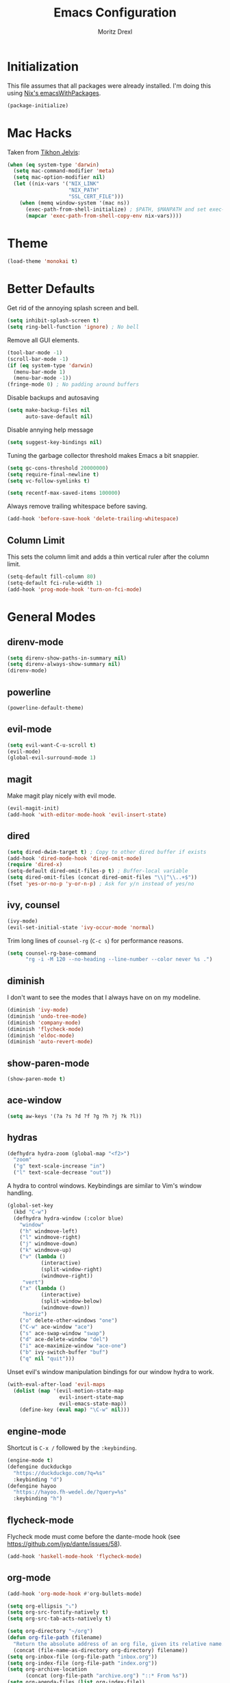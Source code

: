 #+TITLE: Emacs Configuration
#+AUTHOR: Moritz Drexl
#+EMAIL: mdrexl@fastmail.fm

* Initialization

This file assumes that all packages were already installed. I'm doing this using
[[https://nixos.org/nixpkgs/manual/#sec-emacs][Nix's emacsWithPackages]].

#+BEGIN_SRC emacs-lisp
  (package-initialize)
#+END_SRC

* Mac Hacks
  
Taken from [[https://github.com/TikhonJelvis/dotfiles/blob/e3877a96c7dbb42e34ddf6a907449fc05b3ed108/.emacs#L12][Tikhon Jelvis]]:

#+BEGIN_SRC emacs-lisp
  (when (eq system-type 'darwin)
    (setq mac-command-modifier 'meta)
    (setq mac-option-modifier nil)
    (let ((nix-vars '("NIX_LINK"
                      "NIX_PATH"
                      "SSL_CERT_FILE")))
      (when (memq window-system '(mac ns))
        (exec-path-from-shell-initialize) ; $PATH, $MANPATH and set exec-path
        (mapcar 'exec-path-from-shell-copy-env nix-vars))))

#+END_SRC

* Theme

#+BEGIN_SRC emacs-lisp
  (load-theme 'monokai t)
#+END_SRC

* Better Defaults
  
Get rid of the annoying splash screen and bell.

#+BEGIN_SRC emacs-lisp
  (setq inhibit-splash-screen t)
  (setq ring-bell-function 'ignore) ; No bell
#+END_SRC

Remove all GUI elements.

#+BEGIN_SRC emacs-lisp
  (tool-bar-mode -1)
  (scroll-bar-mode -1)
  (if (eq system-type 'darwin)
    (menu-bar-mode 1)
    (menu-bar-mode -1))
  (fringe-mode 0) ; No padding around buffers
#+END_SRC

Disable backups and autosaving

#+BEGIN_SRC emacs-lisp
  (setq make-backup-files nil
        auto-save-default nil)
#+END_SRC

Disable annying help message

#+BEGIN_SRC emacs-lisp
  (setq suggest-key-bindings nil)
#+END_SRC

Tuning the garbage collector threshold makes Emacs a bit snappier.

#+BEGIN_SRC emacs-lisp
  (setq gc-cons-threshold 20000000)
  (setq require-final-newline t)
  (setq vc-follow-symlinks t)
#+END_SRC

#+BEGIN_SRC emacs-lisp
  (setq recentf-max-saved-items 100000)
#+END_SRC

Always remove trailing whitespace before saving.

#+BEGIN_SRC emacs-lisp
  (add-hook 'before-save-hook 'delete-trailing-whitespace)
#+END_SRC

** Column Limit
   
This sets the column limit and adds a thin vertical ruler after the column
limit.

 #+BEGIN_SRC emacs-lisp
   (setq-default fill-column 80)
   (setq-default fci-rule-width 1)
   (add-hook 'prog-mode-hook 'turn-on-fci-mode)
 #+END_SRC

* General Modes
  
** direnv-mode

#+BEGIN_SRC emacs-lisp
  (setq direnv-show-paths-in-summary nil)
  (setq direnv-always-show-summary nil)
  (direnv-mode)
#+END_SRC

** powerline

#+BEGIN_SRC emacs-lisp
  (powerline-default-theme)
#+END_SRC

** evil-mode

#+BEGIN_SRC emacs-lisp
  (setq evil-want-C-u-scroll t)
  (evil-mode)
  (global-evil-surround-mode 1)
#+END_SRC

** magit
   
Make magit play nicely with evil mode.

#+BEGIN_SRC emacs-lisp
  (evil-magit-init)
  (add-hook 'with-editor-mode-hook 'evil-insert-state)
#+END_SRC

** dired

#+BEGIN_SRC emacs-lisp
  (setq dired-dwim-target t) ; Copy to other dired buffer if exists
  (add-hook 'dired-mode-hook 'dired-omit-mode)
  (require 'dired-x)
  (setq-default dired-omit-files-p t) ; Buffer-local variable
  (setq dired-omit-files (concat dired-omit-files "\\|^\\..+$"))
  (fset 'yes-or-no-p 'y-or-n-p) ; Ask for y/n instead of yes/no
#+END_SRC

** ivy, counsel

#+BEGIN_SRC emacs-lisp
  (ivy-mode)
  (evil-set-initial-state 'ivy-occur-mode 'normal)
#+END_SRC

Trim long lines of =counsel-rg= (=C-c s=) for performance reasons.

#+BEGIN_SRC emacs-lisp
  (setq counsel-rg-base-command
        "rg -i -M 120 --no-heading --line-number --color never %s .")
#+END_SRC

** diminish
   
I don't want to see the modes that I always have on on my modeline.

#+BEGIN_SRC emacs-lisp
  (diminish 'ivy-mode)
  (diminish 'undo-tree-mode)
  (diminish 'company-mode)
  (diminish 'flycheck-mode)
  (diminish 'eldoc-mode)
  (diminish 'auto-revert-mode)
#+END_SRC

** show-paren-mode

#+BEGIN_SRC emacs-lisp
  (show-paren-mode t)
#+END_SRC

** ace-window

#+BEGIN_SRC emacs-lisp
  (setq aw-keys '(?a ?s ?d ?f ?g ?h ?j ?k ?l))
#+END_SRC

** hydras

#+BEGIN_SRC emacs-lisp
  (defhydra hydra-zoom (global-map "<f2>")
    "zoom"
    ("g" text-scale-increase "in")
    ("l" text-scale-decrease "out"))
#+END_SRC

A hydra to control windows. Keybindings are similar to Vim's window handling.

#+BEGIN_SRC emacs-lisp
  (global-set-key
    (kbd "C-w")
    (defhydra hydra-window (:color blue)
      "window"
      ("h" windmove-left)
      ("l" windmove-right)
      ("j" windmove-down)
      ("k" windmove-up)
      ("v" (lambda ()
             (interactive)
             (split-window-right)
             (windmove-right))
       "vert")
      ("x" (lambda ()
             (interactive)
             (split-window-below)
             (windmove-down))
       "horiz")
      ("o" delete-other-windows "one")
      ("C-w" ace-window "ace")
      ("s" ace-swap-window "swap")
      ("d" ace-delete-window "del")
      ("i" ace-maximize-window "ace-one")
      ("b" ivy-switch-buffer "buf")
      ("q" nil "quit")))
#+END_SRC

Unset evil's window manipulation bindings for our window hydra to work.

#+BEGIN_SRC emacs-lisp
  (with-eval-after-load 'evil-maps
    (dolist (map '(evil-motion-state-map
                   evil-insert-state-map
                   evil-emacs-state-map))
      (define-key (eval map) "\C-w" nil)))
#+END_SRC

** engine-mode
   
Shortcut is =C-x /= followed by the =:keybinding=.

#+BEGIN_SRC emacs-lisp
  (engine-mode t)
  (defengine duckduckgo
    "https://duckduckgo.com/?q=%s"
    :keybinding "d")
  (defengine hayoo
    "https://hayoo.fh-wedel.de/?query=%s"
    :keybinding "h")
#+END_SRC

** flycheck-mode
   
Flycheck mode must come before the dante-mode hook (see
https://github.com/jyp/dante/issues/58).

#+BEGIN_SRC emacs-lisp
  (add-hook 'haskell-mode-hook 'flycheck-mode)
#+END_SRC

** org-mode

#+BEGIN_SRC emacs-lisp
  (add-hook 'org-mode-hook #'org-bullets-mode)
#+END_SRC

#+BEGIN_SRC emacs-lisp
  (setq org-ellipsis "⤵")
  (setq org-src-fontify-natively t)
  (setq org-src-tab-acts-natively t)
#+END_SRC

#+BEGIN_SRC emacs-lisp
  (setq org-directory "~/org")
  (defun org-file-path (filename)
    "Return the absolute address of an org file, given its relative name."
    (concat (file-name-as-directory org-directory) filename))
  (setq org-inbox-file (org-file-path "inbox.org"))
  (setq org-index-file (org-file-path "index.org"))
  (setq org-archive-location
        (concat (org-file-path "archive.org") "::* From %s"))
  (setq org-agenda-files (list org-index-file))
  (setq org-todo-keywords
    '((sequence "TODO" "WAITING" "|" "DONE")))
#+END_SRC

#+BEGIN_SRC emacs-lisp

  (setq org-refile-use-outline-path t)
  (setq org-outline-path-complete-in-steps nil)
#+END_SRC

org-capture

#+BEGIN_SRC emacs-lisp
  (setq org-capture-templates
        '(("e" "Email" entry
           (file+headline org-index-file "Inbox")
           "* TODO %?\n\n%a\n\n")

          ("r" "Reading"
           checkitem
           (file (org-file-path "to-read.org")))

          ("t" "Todo"
           entry
           (file+headline org-index-file "Inbox")
           "* TODO %?\n")))
  (add-hook 'org-capture-mode-hook 'evil-insert-state)
#+END_SRC

** company-mode

#+BEGIN_SRC emacs-lisp
  (add-hook 'after-init-hook 'global-company-mode)
#+END_SRC

This is a hack so that company mode plays nicely with the column limit vertical
rule.

#+BEGIN_SRC emacs-lisp
  (defun on-off-fci-before-company(command)
    (when (string= "show" command)
      (turn-off-fci-mode))
    (when (string= "hide" command)
      (turn-on-fci-mode)))
  (advice-add 'company-call-frontends :before #'on-off-fci-before-company)
#+END_SRC

* Languages

** Haskell
   
I'm using dante as my "Haskell IDE".

#+BEGIN_SRC emacs-lisp
  (add-hook 'haskell-mode-hook 'dante-mode)
  (add-hook 'haskell-mode-hook 'haskell-auto-insert-module-template)

  (put 'dante-target 'safe-local-variable 'stringp)

  (setq dante-repl-command-line
        '("cabal"
          "new-repl"
          dante-target
          "--disable-optimization"
          "--builddir=dist-newstyle/dante"))

  (add-hook 'dante-mode-hook
     '(lambda () (flycheck-add-next-checker 'haskell-dante
                  '(info . haskell-hlint))))
#+END_SRC

These functions run the current line through the =ppsh= executable (part of
[[https://hackage.haskell.org/package/pretty-show][pretty-show]]) and renders it as a nicely formatted and syntax highlighted haskell
snippet. Useful when used in conjunction with =dante-eval-block= (=C-c "=).

#+BEGIN_SRC emacs-lisp
  (defun md/ppsh ()
    (interactive)
    (if (eq (char-after (line-beginning-position)) ?-)
        (md/ppsh-offset 3)
      (md/ppsh-offset 0)
    ))

  (defun md/ppsh-offset (offset)
    (get-buffer-create "!ppsh-output")
    (with-current-buffer "!ppsh-output"
      (delay-mode-hooks
        (haskell-mode)
        (font-lock-mode))
      (font-lock-ensure))
    (shell-command-on-region (+ offset (line-beginning-position))
                             (line-end-position)
                             "ppsh"
                             "!ppsh-output"))
#+END_SRC

No evil indent on open line since it interferes with haskell-mode:

#+BEGIN_SRC emacs-lisp
  (add-hook 'haskell-mode-hook
    (lambda ()
      (setq-local evil-auto-indent nil)))
#+END_SRC

** Rust

#+BEGIN_SRC emacs-lisp
  (setq racer-cmd "~/.cargo/bin/racer") ;; Rustup binaries PATH
  (setq racer-rust-src-path "~/code/rust/src") ;; Rust source code PATH

  (add-hook 'rust-mode-hook 'flycheck-mode)
  (add-hook 'rust-mode-hook #'racer-mode)
  (add-hook 'rust-mode-hook 'cargo-minor-mode)
  (add-hook 'racer-mode-hook #'eldoc-mode)
  (add-hook 'racer-mode-hook #'company-mode)
  (add-hook 'flycheck-mode-hook #'flycheck-rust-setup)
#+END_SRC

** General

*** Indentation

#+BEGIN_SRC emacs-lisp
  (setq tab-width 2)
  (setq c-basic-offset 2)
  (setq-default indent-tabs-mode nil)
  (setq js-indent-level 2)
#+END_SRC

* Keybindings

#+BEGIN_SRC emacs-lisp
  (global-set-key (kbd "C-x g") 'magit-status)
  (global-set-key (kbd "C-c c") 'org-capture)
  (global-set-key (kbd "C-c f") 'counsel-recentf)
  (global-set-key (kbd "C-c b") 'switch-to-buffer)
  (global-set-key (kbd "C-c a") 'align-regexp)
  (global-set-key (kbd "C-x C-j") 'dired-jump)
  (global-set-key (kbd "C-c s") 'counsel-rg)
  (global-set-key (kbd "C-c g") 'counsel-git)
  (global-set-key (kbd "C-c C-/") 'evil-avy-goto-char-timer)
  (global-set-key (kbd "C-c u") 'counsel-unicode-char)
  (global-set-key (kbd "C-=") 'er/expand-region)
  (global-set-key (kbd "C--") 'er/contract-region)
  (with-eval-after-load 'evil-maps
    (define-key evil-motion-state-map (kbd "C-]") 'xref-find-definitions)
    (define-key evil-motion-state-map (kbd "/") 'swiper))
#+END_SRC

* Target Specific
   
#+BEGIN_SRC emacs-lisp
  (defun get-last-rev (repo ref)
    (interactive (list (read-string "Repo: ")
                       (read-string "Branch: ")))
    (insert (string-trim-right
             (shell-command-to-string (format "github-query last-rev RedOptHaskell %s %s" repo ref)))))

  (global-set-key (kbd "C-c C-l r") 'get-last-rev)

  (defun get-last-release-tag (repo)
    (interactive (list (read-string "Repo: ")))
    (insert (string-trim-right
             (shell-command-to-string (format "github-query last-release-tag RedOptHaskell %s" repo)))))

  (global-set-key (kbd "C-c C-l t") 'get-last-release-tag)
#+END_SRC

Make writing =.org= files more pleasant:

#+BEGIN_SRC emacs-lisp
  (defun org-jira (ticket)
    (interactive (list (read-string "Ticket: ")))
    (insert (concat "[[https://jira.target.com/browse/" ticket "][" ticket "]]")))

  (defun org-github-pr (repo pr)
    (interactive (list (read-string "Repo: ")
                       (read-string "PR: ")))
    (insert (concat "[[https://git.target.com/RedOptHaskell/" repo "/pull/" pr "][" repo "#" pr "]]")))

  (setenv "TGT_NIX_ALLOW_UNTAGGED_DEPS" "1")
#+END_SRC

